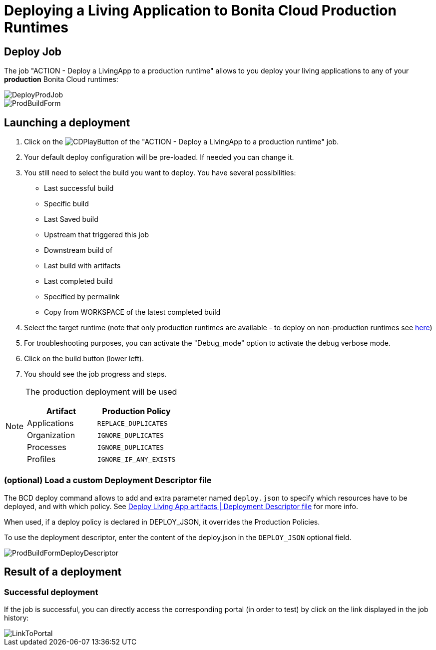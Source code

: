 = Deploying a Living Application to Bonita Cloud Production Runtimes

== Deploy Job

The job "ACTION - Deploy a LivingApp to a production runtime" allows to you deploy your living applications to any of your *production* Bonita Cloud runtimes:

image::images/DeployProdJob.png[]

image::images/ProdBuildForm.png[]

== Launching a deployment

. Click on the image:images/JenkinsPlayButton.png[CDPlayButton] of the "ACTION - Deploy a LivingApp to a production runtime" job.
. Your default deploy configuration will be pre-loaded. If needed you can change it.
. You still need to select the build you want to deploy.
You have several possibilities:
 ** Last successful build
 ** Specific build
 ** Last Saved build
 ** Upstream that triggered this job
 ** Downstream build of
 ** Last build with artifacts
 ** Last completed build
 ** Specified by permalink
 ** Copy from WORKSPACE of the latest completed build
. Select the target runtime (note that only production runtimes are available - to deploy on non-production runtimes see xref:Continuous_Delivery_Deploying_a_Living_Application_to_Bonita_Cloud.adoc[here])
. For troubleshooting purposes, you can activate the "Debug_mode" option to activate the debug verbose mode.
. Click on the build button (lower left).
. You should see the job progress and steps.

[NOTE]
====
The production deployment will be used

|===
| Artifact | Production Policy

|Applications
|`REPLACE_DUPLICATES`

|Organization
|`IGNORE_DUPLICATES`

|Processes
|`IGNORE_DUPLICATES`

|Profiles
|`IGNORE_IF_ANY_EXISTS`

|===
====

=== (optional) Load a custom Deployment Descriptor file

The BCD deploy command allows to add and extra parameter named `deploy.json` to specify which resources have to be deployed, and with which policy.
See xref:bcd:ROOT:livingapp_deploy.adoc#deployment_descriptor_file[Deploy Living App artifacts | Deployment Descriptor file] for more info.

When used, if a deploy policy is declared in DEPLOY_JSON, it overrides the Production Policies.

To use the deployment descriptor, enter the content of the deploy.json in the `DEPLOY_JSON` optional field.

image::images/ProdBuildFormDeployDescriptor.png[]

== Result of a deployment

=== Successful deployment

If the job is successful, you can directly access the corresponding portal (in order to test) by click on the link displayed in the job history:

image::images/LinkToPortal.png[]
